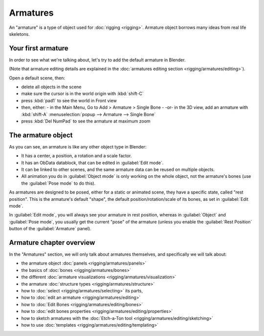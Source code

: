 

..    TODO/Review: {{review
   |text=This page is not in good shape. Redundant to the introduction page and the how to's should be in the tutorial section.
   }} .


Armatures
=========


An "armature" is a type of object used for :doc:`rigging <rigging>`\ . Armature object borrows many ideas from real life skeletons.


Your first armature
-------------------


In order to see what we're talking about, let's try to add the default armature in Blender.

(Note that armature editing details are explained in the :doc:`armatures editing section <rigging/armatures/editing>`\ ).

Open a default scene, then:

- delete all objects in the scene
- make sure the cursor is in the world origin with :kbd:`shift-C`
- press :kbd:`pad1` to see the world in Front view
- then, either:
  - in the Main Menu, Go to Add > Armature > Single Bone
  - -or- in the 3D view, add an armature with :kbd:`shift-A` :menuselection:`popup --> Armature --> Single Bone`
- press :kbd:`Del NumPad` to see the armature at maximum zoom


+-----------------------------------------------------------------------------------------------------------+----------------------------------------------------+
+`Toolbox: Add » Armature » Single Bone <http://wiki.blender.org/index.php/File:ManRiggingAddArmature2.5>`__|-                                                  +
+                                                                                                           |                                                    +
+                                                                                                           |                                                    +
+                                                                                                           |.. figure:: /images/ManRiggingDefaultArmature2.5.jpg+
+                                                                                                           |   :width: 500px                                    +
+                                                                                                           |   :figwidth: 500px                                 +
+                                                                                                           |                                                    +
+                                                                                                           |   The default armature                             +
+-----------------------------------------------------------------------------------------------------------+----------------------------------------------------+


The armature object
-------------------


As you can see, an armature is like any other object type in Blender:

- It has a center, a position, a rotation and a scale factor.
- It has an ObData datablock, that can be edited in :guilabel:`Edit mode`\ .
- It can be linked to other scenes, and the same armature data can be reused on multiple objects.
- All animation you do in :guilabel:`Object mode` is only working on the whole object, not the armature's bones (use the :guilabel:`Pose mode` to do this).

As armatures are designed to be posed, either for a static or animated scene,
they have a specific state, called "rest position". This is the armature's default "shape",
the default position/rotation/scale of its bones, as set in :guilabel:`Edit mode`\ .

In :guilabel:`Edit mode`\ , you will always see your armature in rest position,
whereas in :guilabel:`Object` and :guilabel:`Pose mode`\ ,
you usually get the current "pose" of the armature
(unless you enable the :guilabel:`Rest Position` button of the :guilabel:`Armature` panel).


Armature chapter overview
-------------------------


In the "Armatures" section, we will only talk about armatures themselves,
and specifically we will talk about:

- the armature object :doc:`panels <rigging/armatures/panels>`
- the basics of :doc:`bones <rigging/armatures/bones>`
- the different :doc:`armature visualizations <rigging/armatures/visualization>`
- the armature :doc:`structure types <rigging/armatures/structure>`
- how to :doc:`select <rigging/armatures/selecting>` its parts,
- how to :doc:`edit an armature <rigging/armatures/editing>`
- how to :doc:`Edit Bones <rigging/armatures/editing/bones>`
- how to :doc:`edit bones properties <rigging/armatures/editing/properties>`
- how to sketch armatures with the :doc:`Etch-a-Ton tool <rigging/armatures/editing/sketching>`
- how to use :doc:`templates <rigging/armatures/editing/templating>`


